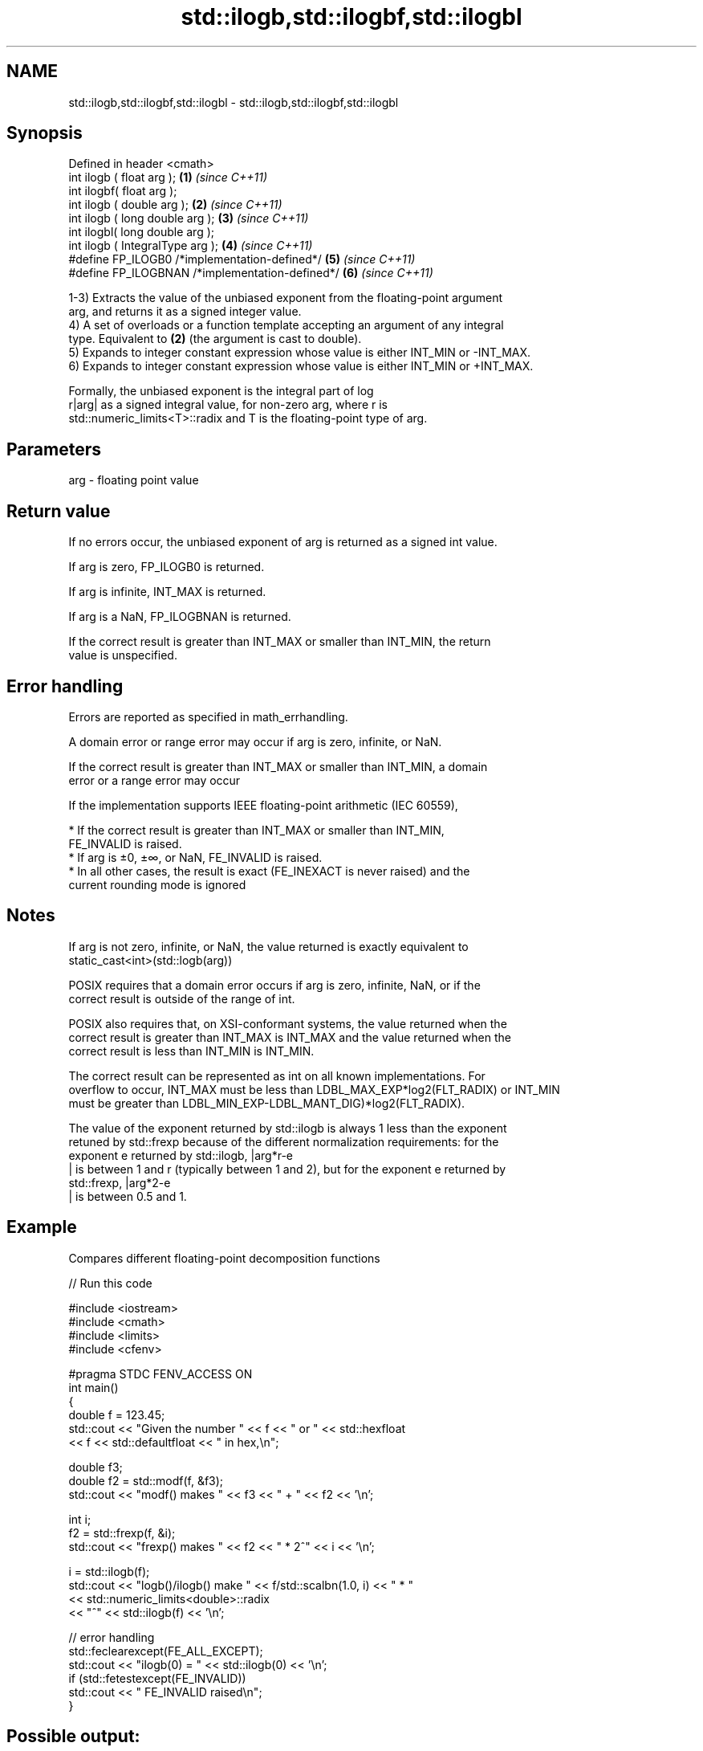 .TH std::ilogb,std::ilogbf,std::ilogbl 3 "2021.11.17" "http://cppreference.com" "C++ Standard Libary"
.SH NAME
std::ilogb,std::ilogbf,std::ilogbl \- std::ilogb,std::ilogbf,std::ilogbl

.SH Synopsis
   Defined in header <cmath>
   int ilogb ( float arg );                       \fB(1)\fP \fI(since C++11)\fP
   int ilogbf( float arg );
   int ilogb ( double arg );                      \fB(2)\fP \fI(since C++11)\fP
   int ilogb ( long double arg );                 \fB(3)\fP \fI(since C++11)\fP
   int ilogbl( long double arg );
   int ilogb ( IntegralType arg );                \fB(4)\fP \fI(since C++11)\fP
   #define FP_ILOGB0 /*implementation-defined*/   \fB(5)\fP \fI(since C++11)\fP
   #define FP_ILOGBNAN /*implementation-defined*/ \fB(6)\fP \fI(since C++11)\fP

   1-3) Extracts the value of the unbiased exponent from the floating-point argument
   arg, and returns it as a signed integer value.
   4) A set of overloads or a function template accepting an argument of any integral
   type. Equivalent to \fB(2)\fP (the argument is cast to double).
   5) Expands to integer constant expression whose value is either INT_MIN or -INT_MAX.
   6) Expands to integer constant expression whose value is either INT_MIN or +INT_MAX.

   Formally, the unbiased exponent is the integral part of log
   r|arg| as a signed integral value, for non-zero arg, where r is
   std::numeric_limits<T>::radix and T is the floating-point type of arg.

.SH Parameters

   arg - floating point value

.SH Return value

   If no errors occur, the unbiased exponent of arg is returned as a signed int value.

   If arg is zero, FP_ILOGB0 is returned.

   If arg is infinite, INT_MAX is returned.

   If arg is a NaN, FP_ILOGBNAN is returned.

   If the correct result is greater than INT_MAX or smaller than INT_MIN, the return
   value is unspecified.

.SH Error handling

   Errors are reported as specified in math_errhandling.

   A domain error or range error may occur if arg is zero, infinite, or NaN.

   If the correct result is greater than INT_MAX or smaller than INT_MIN, a domain
   error or a range error may occur

   If the implementation supports IEEE floating-point arithmetic (IEC 60559),

     * If the correct result is greater than INT_MAX or smaller than INT_MIN,
       FE_INVALID is raised.
     * If arg is ±0, ±∞, or NaN, FE_INVALID is raised.
     * In all other cases, the result is exact (FE_INEXACT is never raised) and the
       current rounding mode is ignored

.SH Notes

   If arg is not zero, infinite, or NaN, the value returned is exactly equivalent to
   static_cast<int>(std::logb(arg))

   POSIX requires that a domain error occurs if arg is zero, infinite, NaN, or if the
   correct result is outside of the range of int.

   POSIX also requires that, on XSI-conformant systems, the value returned when the
   correct result is greater than INT_MAX is INT_MAX and the value returned when the
   correct result is less than INT_MIN is INT_MIN.

   The correct result can be represented as int on all known implementations. For
   overflow to occur, INT_MAX must be less than LDBL_MAX_EXP*log2(FLT_RADIX) or INT_MIN
   must be greater than LDBL_MIN_EXP-LDBL_MANT_DIG)*log2(FLT_RADIX).

   The value of the exponent returned by std::ilogb is always 1 less than the exponent
   retuned by std::frexp because of the different normalization requirements: for the
   exponent e returned by std::ilogb, |arg*r-e
   | is between 1 and r (typically between 1 and 2), but for the exponent e returned by
   std::frexp, |arg*2-e
   | is between 0.5 and 1.

.SH Example

   Compares different floating-point decomposition functions


// Run this code

 #include <iostream>
 #include <cmath>
 #include <limits>
 #include <cfenv>

 #pragma STDC FENV_ACCESS ON
 int main()
 {
     double f = 123.45;
     std::cout << "Given the number " << f << " or " << std::hexfloat
               << f << std::defaultfloat << " in hex,\\n";

     double f3;
     double f2 = std::modf(f, &f3);
     std::cout << "modf() makes " << f3 << " + " << f2 << '\\n';

     int i;
     f2 = std::frexp(f, &i);
     std::cout << "frexp() makes " << f2 << " * 2^" << i << '\\n';

     i = std::ilogb(f);
     std::cout << "logb()/ilogb() make " << f/std::scalbn(1.0, i) << " * "
               << std::numeric_limits<double>::radix
               << "^" << std::ilogb(f) << '\\n';

     // error handling
     std::feclearexcept(FE_ALL_EXCEPT);
     std::cout << "ilogb(0) = " << std::ilogb(0) << '\\n';
     if (std::fetestexcept(FE_INVALID))
         std::cout << "    FE_INVALID raised\\n";
 }

.SH Possible output:

 Given the number 123.45 or 0x1.edccccccccccdp+6 in hex,
 modf() makes 123 + 0.45
 frexp() makes 0.964453 * 2^7
 logb()/ilogb() make 1.92891 * 2^6
 ilogb\fB(0)\fP = -2147483648
     FE_INVALID raised

.SH See also

   frexp
   frexpf   decomposes a number into significand and a power of 2
   frexpl   \fI(function)\fP
   \fI(C++11)\fP
   \fI(C++11)\fP
   logb
   logbf
   logbl    extracts exponent of the number
   \fI(C++11)\fP  \fI(function)\fP
   \fI(C++11)\fP
   \fI(C++11)\fP
   scalbn
   scalbnf
   scalbnl
   scalbln
   scalblnf
   scalblnl multiplies a number by FLT_RADIX raised to a power
   \fI(C++11)\fP  \fI(function)\fP
   \fI(C++11)\fP
   \fI(C++11)\fP
   \fI(C++11)\fP
   \fI(C++11)\fP
   \fI(C++11)\fP
   C documentation for
   ilogb
